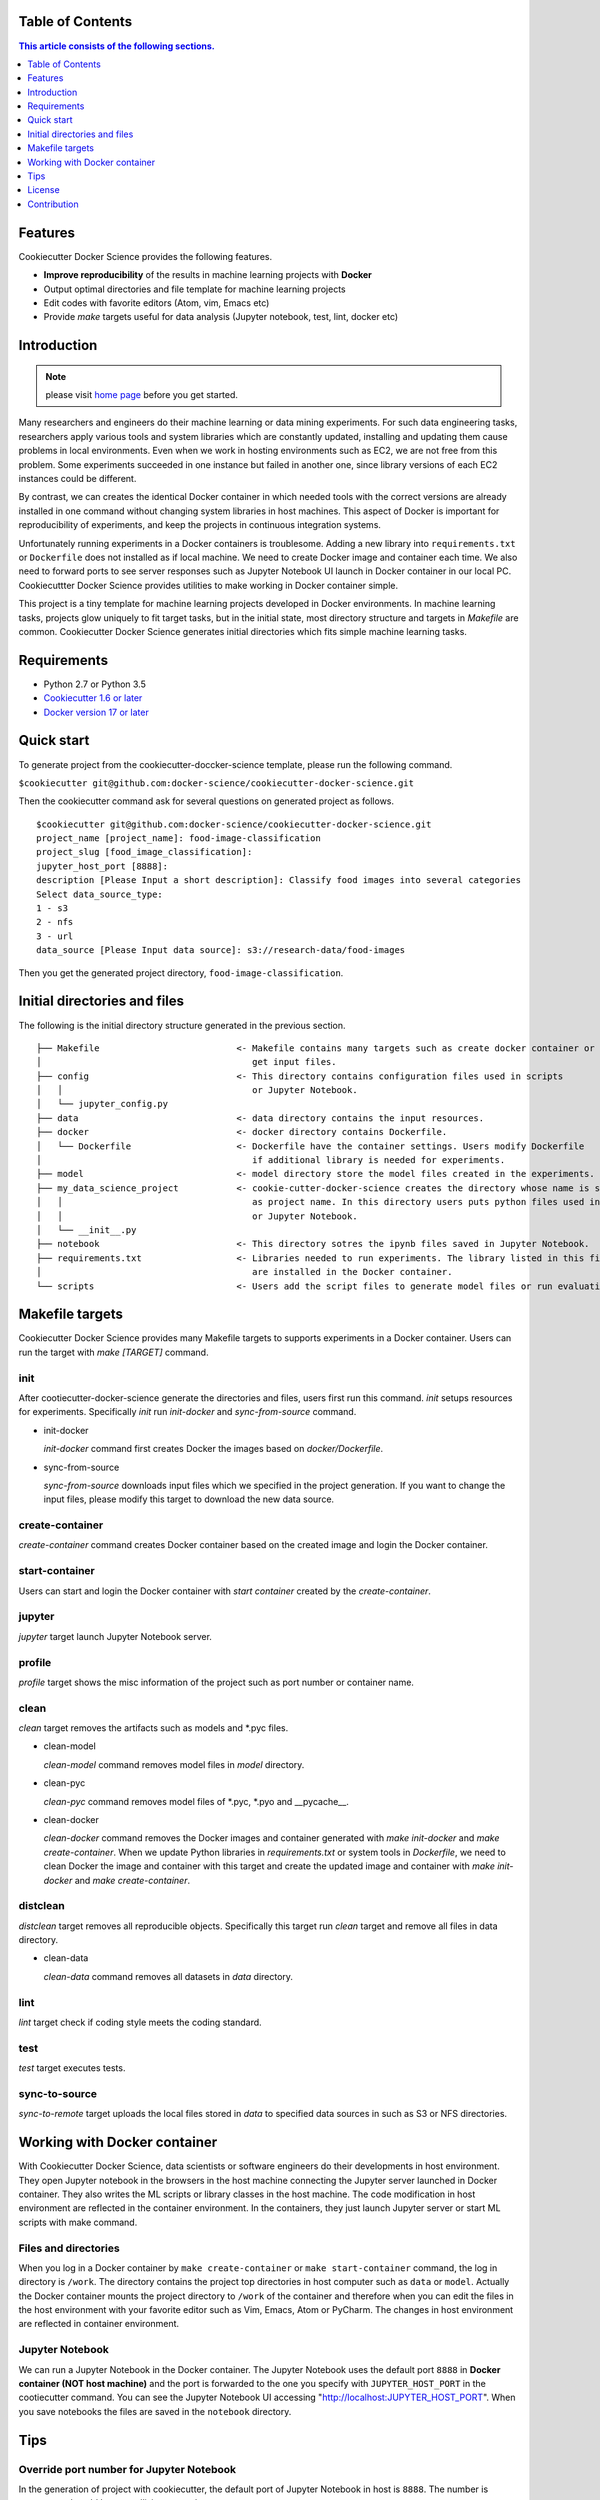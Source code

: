 .. |travis| image:: https://travis-ci.org/docker-science/cookiecutter-docker-science.svg?branch=master
    :target: https://travis-ci.org/docker-science/cookiecutter-docker-science

|travis|

Table of Contents
------------------

.. contents:: This article consists of the following sections.
    :depth: 1

Features
--------

Cookiecutter Docker Science provides the following features.

* **Improve reproducibility** of the results in machine learning projects with **Docker**
* Output optimal directories and file template for machine learning projects
* Edit codes with favorite editors (Atom, vim, Emacs etc)
* Provide `make` targets useful for data analysis (Jupyter notebook, test, lint, docker etc)

Introduction
------------

.. note:: please visit `home page <https://docker-science.github.io/>`_ before you get started.

Many researchers and engineers do their machine learning or data mining experiments.
For such data engineering tasks, researchers apply various tools and system libraries which are constantly
updated, installing and updating them cause problems in local environments. Even when we work in hosting
environments such as EC2, we are not free from this problem. Some experiments succeeded in one
instance but failed in another one, since library versions of each EC2 instances could be different.

By contrast, we can creates the identical Docker container in which needed tools with the correct versions are already installed in one command without
changing system libraries in host machines. This aspect of Docker is important for reproducibility of experiments,
and keep the projects in continuous integration systems.

Unfortunately running experiments in a Docker containers is troublesome. Adding a new library into ``requirements.txt``
or ``Dockerfile`` does not installed as if local machine. We need to create Docker image and container each time.
We also need to forward ports to see server responses such as Jupyter Notebook UI launch in Docker container in our local PC.
Cookiecuttter Docker Science provides utilities to make working in Docker container simple.

This project is a tiny template for machine learning projects developed in Docker environments.
In machine learning tasks, projects glow uniquely to fit target tasks, but in the initial state,
most directory structure and targets in `Makefile` are common.
Cookiecutter Docker Science generates initial directories which fits simple machine learning tasks.

Requirements
------------

* Python 2.7 or Python 3.5
* `Cookiecutter 1.6 or later <https://cookiecutter.readthedocs.io/en/latest/installation.html>`_
* `Docker version 17 or later <https://docs.docker.com/install/#support>`_

Quick start
-----------

To generate project from the cookiecutter-doccker-science template, please run the following command.

``$cookiecutter git@github.com:docker-science/cookiecutter-docker-science.git``

Then the cookiecutter command ask for several questions on generated project as follows.

::

    $cookiecutter git@github.com:docker-science/cookiecutter-docker-science.git
    project_name [project_name]: food-image-classification
    project_slug [food_image_classification]:
    jupyter_host_port [8888]:
    description [Please Input a short description]: Classify food images into several categories
    Select data_source_type:
    1 - s3
    2 - nfs
    3 - url
    data_source [Please Input data source]: s3://research-data/food-images

Then you get the generated project directory, ``food-image-classification``.

Initial directories and files
-----------------------------

The following is the initial directory structure generated in the previous section.

::

    ├── Makefile                          <- Makefile contains many targets such as create docker container or
    │                                        get input files.
    ├── config                            <- This directory contains configuration files used in scripts
    │   │                                    or Jupyter Notebook.
    │   └── jupyter_config.py
    ├── data                              <- data directory contains the input resources.
    ├── docker                            <- docker directory contains Dockerfile.
    │   └── Dockerfile                    <- Dockerfile have the container settings. Users modify Dockerfile
    │                                        if additional library is needed for experiments.
    ├── model                             <- model directory store the model files created in the experiments.
    ├── my_data_science_project           <- cookie-cutter-docker-science creates the directory whose name is same
    │   │                                    as project name. In this directory users puts python files used in scripts
    │   │                                    or Jupyter Notebook.
    │   └── __init__.py
    ├── notebook                          <- This directory sotres the ipynb files saved in Jupyter Notebook.
    ├── requirements.txt                  <- Libraries needed to run experiments. The library listed in this file
    │                                        are installed in the Docker container.
    └── scripts                           <- Users add the script files to generate model files or run evaluation.


Makefile targets
----------------

Cookiecutter Docker Science provides many Makefile targets to supports experiments in a Docker container. Users can run the target with `make [TARGET]` command.

init
~~~~~

After cootiecutter-docker-science generate the directories and files, users first run this command. `init` setups resources for experiments.
Specifically `init` run `init-docker` and `sync-from-source` command.

- init-docker

  `init-docker` command first creates Docker the images based on `docker/Dockerfile`.

- sync-from-source

  `sync-from-source` downloads input files which we specified in the project generation.  If you want to change the input files, please modify this target to download the new data source.

create-container
~~~~~~~~~~~~~~~~~

`create-container` command creates Docker container based on the created image and login the Docker container.

start-container
~~~~~~~~~~~~~~~~

Users can start and login the Docker container with `start container` created by the `create-container`.

jupyter
~~~~~~~

`jupyter` target launch Jupyter Notebook server.

profile
~~~~~~~

`profile` target shows the misc information of the project such as port number or container name.


clean
~~~~~

`clean` target removes the artifacts such as models and *.pyc files.

- clean-model

  `clean-model` command removes model files in `model` directory.

- clean-pyc

  `clean-pyc` command removes model files of *.pyc, *.pyo and __pycache__.

- clean-docker

  `clean-docker` command removes the Docker images and container generated with `make init-docker` and `make create-container`.
  When we update Python libraries in `requirements.txt` or system tools in `Dockerfile`, we need to clean Docker the image and container with this target and create the updated image and container with `make init-docker` and `make create-container`.

distclean
~~~~~~~~~

`distclean` target removes all reproducible objects. Specifically this target run `clean` target and remove all files in data directory.

- clean-data

  `clean-data` command removes all datasets in `data` directory.

lint
~~~~~

`lint` target check if coding style meets the coding standard.

test
~~~~~

`test` target executes tests.


sync-to-source
~~~~~~~~~~~~~~

`sync-to-remote` target uploads the local files stored in `data` to specified data sources in such as S3 or NFS directories.

Working with Docker container
------------------------------

With Cookiecutter Docker Science, data scientists or software engineers do their developments in host environment.
They open Jupyter notebook in the browsers in the host machine connecting the Jupyter server launched in Docker container.
They also writes the ML scripts or library classes in the host machine. The code modification in host environment are
reflected in the container environment. In the containers, they just launch Jupyter server or start ML scripts
with make command.

Files and directories
~~~~~~~~~~~~~~~~~~~~~

When you log in a Docker container by ``make create-container`` or ``make start-container`` command, the log in directory is ``/work``.
The directory contains the project top directories in host computer such as ``data`` or ``model``. Actually the Docker container mounts
the project directory to ``/work`` of the container and therefore when you can edit the files in the host environment with your favorite editor
such as Vim, Emacs, Atom or PyCharm. The changes in host environment are reflected in container environment.

Jupyter Notebook
~~~~~~~~~~~~~~~~~

We can run a Jupyter Notebook in the Docker container. The Jupyter Notebook uses the default port ``8888`` in **Docker container (NOT host machine)** and
the port is forwarded to the one you specify with ``JUPYTER_HOST_PORT``  in the cootiecutter command. You can see the Jupyter Notebook UI accessing
"http://localhost:JUPYTER_HOST_PORT". When you save notebooks the files are saved in the ``notebook`` directory.

Tips
-----


Override port number for Jupyter Notebook
~~~~~~~~~~~~~~~~~~~~~~~~~~~~~~~~~~~~~~~~~~

In the generation of project with cookiecutter, the default port of Jupyter Notebook in host is ``8888``. The number is common and could
have a collision to another server processes.

If we already have the container, we first need to remove the current container with ``make crean-container``. And then
we create the Docker container changing the port number with ``make create-container`` command adding the Jupyter port parameter (JUPYTER_HOST_PORT).
For example the following command creates Docker container forwarding Jupyter default port ``8888`` to ``9900`` in host.

::

    make create-container JUPYTER_HOST_PORT=9900

Then you launch Jupyter Notebook in the Docker container, you can see the Jupyter Notebook in http://localhost:9900

Override Dockerfile setting
~~~~~~~~~~~~~~~~~~~~~~~~~~~

Some project have multiple Dockerfile. One Dockerfile (``Dockerfile.gpu``) is contains the settings for GPU machines, other (`Dockerfile.cpu`) contains for settings for non gpu machines.
For such situation, we can override the settings adding parameters to make command. For example, when we want to create a container from ``docker/Dockerfile.cpu``,
we run ``make create-container DOCKERFILE=docker/Dockerfile.cpu``.


Show target specific help
~~~~~~~~~~~~~~~~~~~~~~~~~

`help` target flushes the details of specified target. For example, to get the details of `clean` target.

:: 

    $make help TARGET=clean
    target: clean
    dependencies: clean-model clean-pyc clean-docker
    description: remove all artifacts

As we can see, the dependencies and description of the specified target (`clean`) are shown.

License
-------

Apache version 2.0

Contribution
-------------

See `CONTRIBUTING.md <CONTRIBUTING.md>`_.
